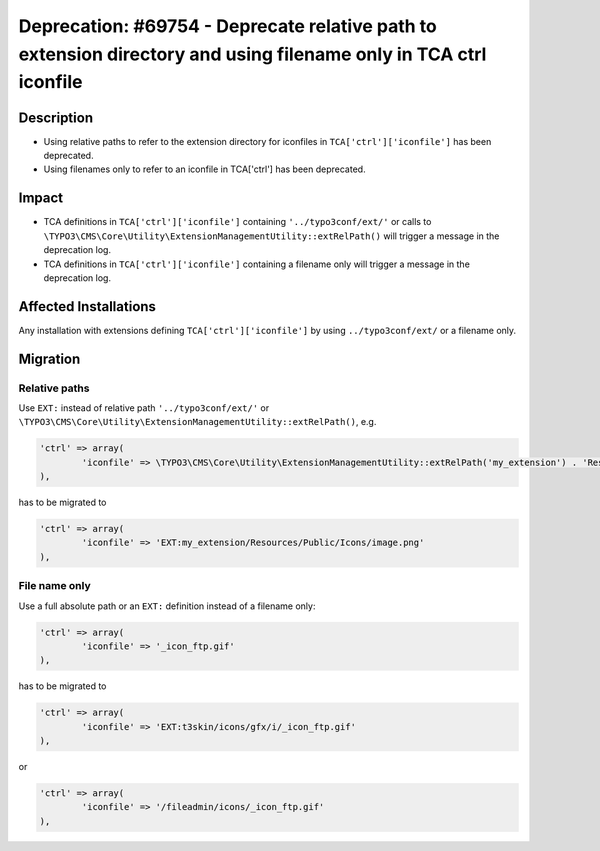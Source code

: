 =================================================================================================================
Deprecation: #69754 - Deprecate relative path to extension directory and using filename only in TCA ctrl iconfile
=================================================================================================================

Description
===========

* Using relative paths to refer to the extension directory for iconfiles in ``TCA['ctrl']['iconfile']`` has been deprecated.
* Using filenames only to refer to an iconfile in TCA['ctrl'] has been deprecated.


Impact
======

* TCA definitions in ``TCA['ctrl']['iconfile']`` containing ``'../typo3conf/ext/'`` or calls to ``\TYPO3\CMS\Core\Utility\ExtensionManagementUtility::extRelPath()`` will trigger a message in the deprecation log.
* TCA definitions in ``TCA['ctrl']['iconfile']`` containing a filename only will trigger a message in the deprecation log.


Affected Installations
======================

Any installation with extensions defining ``TCA['ctrl']['iconfile']`` by using ``../typo3conf/ext/`` or  a filename only.


Migration
=========

Relative paths
--------------

Use ``EXT:`` instead of relative path ``'../typo3conf/ext/'`` or ``\TYPO3\CMS\Core\Utility\ExtensionManagementUtility::extRelPath()``, e.g.

.. code-block:: php

	'ctrl' => array(
		'iconfile' => \TYPO3\CMS\Core\Utility\ExtensionManagementUtility::extRelPath('my_extension') . 'Resources/Public/Icons/image.png'
	),

has to be migrated to

.. code-block:: php

	'ctrl' => array(
		'iconfile' => 'EXT:my_extension/Resources/Public/Icons/image.png'
	),

File name only
--------------

Use a full absolute path or an ``EXT:`` definition instead of a filename only:

.. code-block:: php

	'ctrl' => array(
		'iconfile' => '_icon_ftp.gif'
	),

has to be migrated to

.. code-block:: php

	'ctrl' => array(
		'iconfile' => 'EXT:t3skin/icons/gfx/i/_icon_ftp.gif'
	),

or

.. code-block:: php

	'ctrl' => array(
		'iconfile' => '/fileadmin/icons/_icon_ftp.gif'
	),
